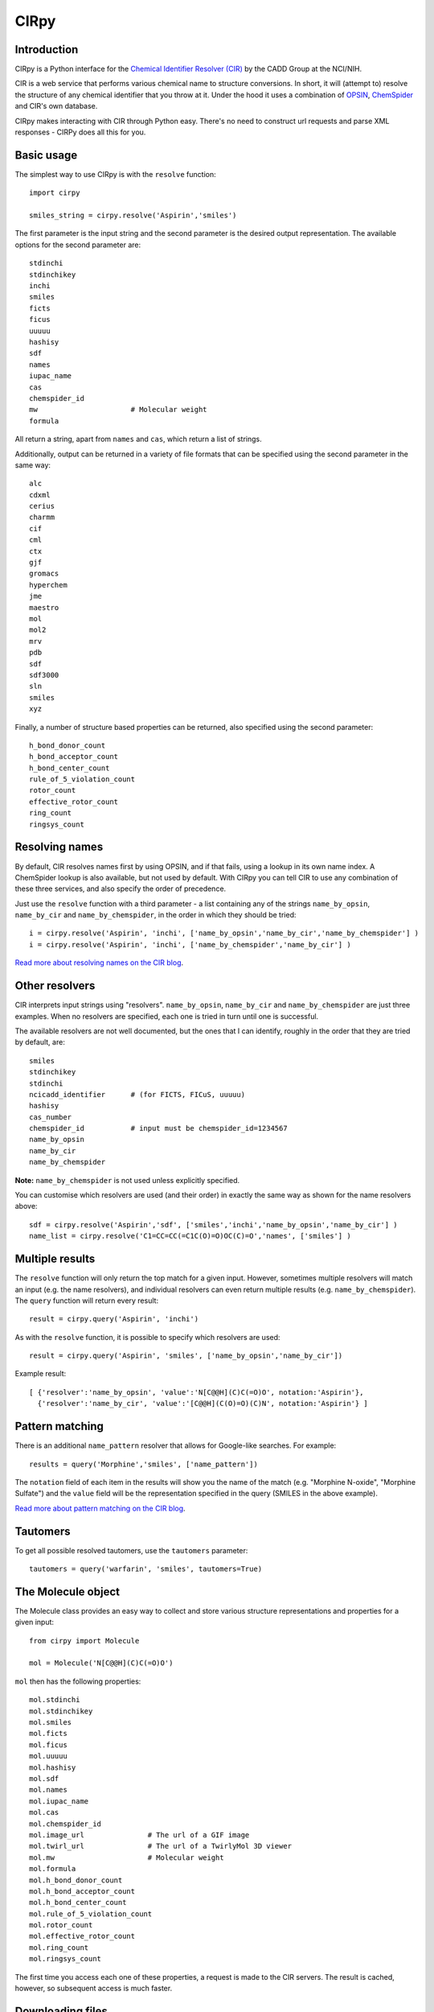 CIRpy
=====

Introduction
------------

CIRpy is a Python interface for the `Chemical Identifier Resolver (CIR)`_ by the CADD Group at the NCI/NIH.

CIR is a web service that performs various chemical name to structure conversions. In short, it will (attempt to)
resolve the structure of any chemical identifier that you throw at it. Under the hood it uses a combination of `OPSIN`_,
`ChemSpider`_ and CIR's own database.

CIRpy makes interacting with CIR through Python easy. There's no need to construct url requests and parse XML responses
- CIRPy does all this for you.

Basic usage
-----------

The simplest way to use CIRpy is with the ``resolve`` function::

    import cirpy

    smiles_string = cirpy.resolve('Aspirin','smiles')

The first parameter is the input string and the second parameter is the desired output representation. The available
options for the second parameter are::

    stdinchi
    stdinchikey
    inchi
    smiles
    ficts
    ficus
    uuuuu
    hashisy
    sdf
    names
    iupac_name
    cas
    chemspider_id
    mw                      # Molecular weight
    formula

All return a string, apart from ``names`` and ``cas``, which return a list of strings.

Additionally, output can be returned in a variety of file formats that can be specified using the second parameter in
the same way::

    alc
    cdxml
    cerius
    charmm
    cif
    cml
    ctx
    gjf
    gromacs
    hyperchem
    jme
    maestro
    mol
    mol2
    mrv
    pdb
    sdf
    sdf3000
    sln
    smiles
    xyz

Finally, a number of structure based properties can be returned, also specified using the second parameter::

    h_bond_donor_count
    h_bond_acceptor_count
    h_bond_center_count
    rule_of_5_violation_count
    rotor_count
    effective_rotor_count
    ring_count
    ringsys_count

Resolving names
---------------

By default, CIR resolves names first by using OPSIN, and if that fails, using a lookup in its own name index. A
ChemSpider lookup is also available, but not used by default. With CIRpy you can tell CIR to use any combination of
these three services, and also specify the order of precedence.

Just use the ``resolve`` function with a third parameter - a list containing any of the strings ``name_by_opsin``,
``name_by_cir`` and ``name_by_chemspider``, in the order in which they should be tried::

    i = cirpy.resolve('Aspirin', 'inchi', ['name_by_opsin','name_by_cir','name_by_chemspider'] )
    i = cirpy.resolve('Aspirin', 'inchi', ['name_by_chemspider','name_by_cir'] )

`Read more about resolving names on the CIR blog`_.

Other resolvers
---------------

CIR interprets input strings using "resolvers". ``name_by_opsin``, ``name_by_cir`` and ``name_by_chemspider`` are just
three examples. When no resolvers are specified, each one is tried in turn until one is successful.

The available resolvers are not well documented, but the ones that I can identify, roughly in the order that they are
tried by default, are::

    smiles
    stdinchikey
    stdinchi
    ncicadd_identifier      # (for FICTS, FICuS, uuuuu)
    hashisy
    cas_number
    chemspider_id           # input must be chemspider_id=1234567
    name_by_opsin
    name_by_cir
    name_by_chemspider

**Note:** ``name_by_chemspider`` is not used unless explicitly specified.

You can customise which resolvers are used (and their order) in exactly the same way as shown for the name resolvers
above::

    sdf = cirpy.resolve('Aspirin','sdf', ['smiles','inchi','name_by_opsin','name_by_cir'] )
    name_list = cirpy.resolve('C1=CC=CC(=C1C(O)=O)OC(C)=O','names', ['smiles'] )

Multiple results
----------------

The ``resolve`` function will only return the top match for a given input. However, sometimes multiple resolvers will
match an input (e.g. the name resolvers), and individual resolvers can even return multiple results (e.g.
``name_by_chemspider``). The ``query`` function will return every result::

    result = cirpy.query('Aspirin', 'inchi')

As with the ``resolve`` function, it is possible to specify which resolvers are used::

    result = cirpy.query('Aspirin', 'smiles', ['name_by_opsin','name_by_cir'])

Example result::

    [ {'resolver':'name_by_opsin', 'value':'N[C@@H](C)C(=O)O', notation:'Aspirin'},
      {'resolver':'name_by_cir', 'value':'[C@@H](C(O)=O)(C)N', notation:'Aspirin'} ]

Pattern matching
----------------

There is an additional ``name_pattern`` resolver that allows for Google-like searches. For example::

    results = query('Morphine','smiles', ['name_pattern'])

The ``notation`` field of each item in the results will show you the name of the match (e.g. "Morphine N-oxide",
"Morphine Sulfate") and the ``value`` field will be the representation specified in the query (SMILES in the above
example).

`Read more about pattern matching on the CIR blog`_.

Tautomers
---------

To get all possible resolved tautomers, use the ``tautomers`` parameter::

    tautomers = query('warfarin', 'smiles', tautomers=True)

The Molecule object
-------------------

The Molecule class provides an easy way to collect and store various structure representations and properties for a
given input::

    from cirpy import Molecule

    mol = Molecule('N[C@@H](C)C(=O)O')

``mol`` then has the following properties::

    mol.stdinchi
    mol.stdinchikey
    mol.smiles
    mol.ficts
    mol.ficus
    mol.uuuuu
    mol.hashisy
    mol.sdf
    mol.names
    mol.iupac_name
    mol.cas
    mol.chemspider_id
    mol.image_url               # The url of a GIF image
    mol.twirl_url               # The url of a TwirlyMol 3D viewer
    mol.mw                      # Molecular weight
    mol.formula
    mol.h_bond_donor_count
    mol.h_bond_acceptor_count
    mol.h_bond_center_count
    mol.rule_of_5_violation_count
    mol.rotor_count
    mol.effective_rotor_count
    mol.ring_count
    mol.ringsys_count

The first time you access each one of these properties, a request is made to the CIR servers. The result is cached,
however, so subsequent access is much faster.

Downloading files
-----------------

A convenience function is provided to facilitate downloading the CIR output to a file::

    cirpy.download('Aspirin', 'test.sdf', 'sdf')
    cirpy.download('Aspirin', 'test.sdf', 'sdf', overwrite=True)

This works in the same way as the ``resolve`` function, but also accepts a filename. There is an optional ``overwrite``
parameter to specify whether any existing file should be overwritten.

Acknowledgements
----------------

All of CIRpy's functionality relies on the fantastic `CIR web service`_ created by the CADD Group at the NCI/NIH.

.. _`Chemical Identifier Resolver (CIR)`: http://cactus.nci.nih.gov/chemical/structure
.. _`OPSIN`: http://opsin.ch.cam.ac.uk/
.. _`ChemSpider`: http://www.chemspider.com/
.. _`Read more about resolving names on the CIR blog`: http://cactus.nci.nih.gov/blog/?p=1386
.. _`Read more about pattern matching on the CIR blog`: http://cactus.nci.nih.gov/blog/?p=1456
.. _`CIR web service`: http://cactus.nci.nih.gov/chemical/structure
